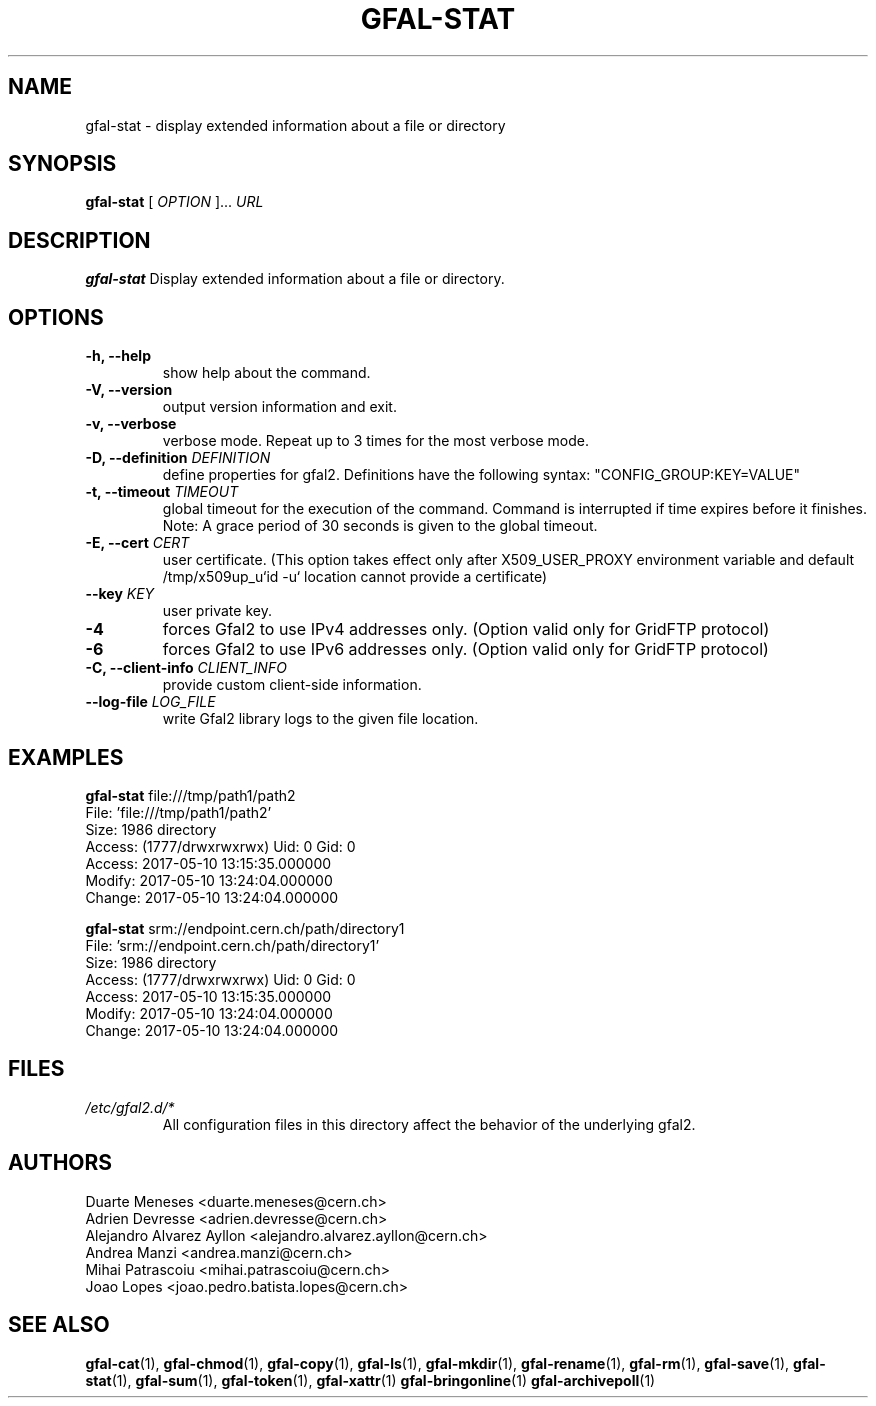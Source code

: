 .\" Manpage for gfal-stat
.\"
.TH GFAL-STAT 1 "March 2022" "v1.7.1"
.SH NAME
gfal-stat \- display extended information about a file or directory
.SH SYNOPSIS
.B gfal-stat
[
.I "OPTION"
]...
.I URL

.SH DESCRIPTION
.B gfal-stat
Display extended information about a file or directory.

.SH OPTIONS
.TP
.B "-h, --help"
show help about the command.
.TP
.B "-V, --version"
output version information and exit.
.TP
.B "-v, --verbose"
verbose mode. Repeat up to 3 times for the most verbose mode.
.TP
.BI "-D, --definition " DEFINITION
define properties for gfal2. Definitions have the following syntax: "CONFIG_GROUP:KEY=VALUE"
.TP
.BI "-t, --timeout " TIMEOUT
global timeout for the execution of the command. Command is interrupted if time expires before it finishes. Note: A grace period of 30 seconds is given to the global timeout.
.TP
.BI "-E, --cert " CERT
user certificate. (This option takes effect only after X509_USER_PROXY environment variable and default /tmp/x509up_u`id -u` location cannot provide a certificate)
.TP
.BI "--key " KEY
user private key.
.TP
.B "-4"
forces Gfal2 to use IPv4 addresses only. (Option valid only for GridFTP protocol)
.TP
.B "-6"
forces Gfal2 to use IPv6 addresses only. (Option valid only for GridFTP protocol)
.TP
.BI "-C, --client-info " CLIENT_INFO
provide custom client-side information.
.TP
.BI "--log-file " LOG_FILE
write Gfal2 library logs to the given file location.

.SH EXAMPLES
.B gfal-stat
file:///tmp/path1/path2
    File: 'file:///tmp/path1/path2'
    Size: 1986	directory
    Access: (1777/drwxrwxrwx)	Uid: 0	Gid: 0
    Access: 2017-05-10 13:15:35.000000
    Modify: 2017-05-10 13:24:04.000000
    Change: 2017-05-10 13:24:04.000000
.PP

.B gfal-stat
srm://endpoint.cern.ch/path/directory1
    File: 'srm://endpoint.cern.ch/path/directory1'
    Size: 1986	directory
    Access: (1777/drwxrwxrwx)	Uid: 0	Gid: 0
    Access: 2017-05-10 13:15:35.000000
    Modify: 2017-05-10 13:24:04.000000
    Change: 2017-05-10 13:24:04.000000

.SH FILES
.I /etc/gfal2.d/*
.RS
All configuration files in this directory affect the behavior of the underlying gfal2.

.SH AUTHORS
Duarte Meneses <duarte.meneses@cern.ch>
.br
Adrien Devresse <adrien.devresse@cern.ch>
.br
Alejandro Alvarez Ayllon <alejandro.alvarez.ayllon@cern.ch>
.br
Andrea Manzi <andrea.manzi@cern.ch>
.br
Mihai Patrascoiu <mihai.patrascoiu@cern.ch>
.br
Joao Lopes <joao.pedro.batista.lopes@cern.ch>

.SH "SEE ALSO"
.BR gfal-cat (1),
.BR gfal-chmod (1),
.BR gfal-copy (1),
.BR gfal-ls (1),
.BR gfal-mkdir (1),
.BR gfal-rename (1),
.BR gfal-rm (1),
.BR gfal-save (1),
.BR gfal-stat (1),
.BR gfal-sum (1),
.BR gfal-token (1),
.BR gfal-xattr (1)
.BR gfal-bringonline (1)
.BR gfal-archivepoll (1)
